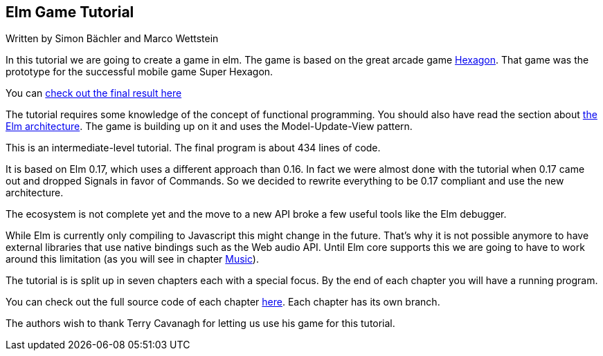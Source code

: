 Elm Game Tutorial
-----------------

Written by Simon Bächler and Marco Wettstein

In this tutorial we are going to create a game in elm. The game is based on
the great arcade game http://terrycavanaghgames.com/hexagon/[Hexagon].
That game was the prototype for the successful mobile game Super Hexagon.

You can http://sbaechler.github.io/polygon/[check out the final result here]

The tutorial requires some knowledge of the concept of functional programming.
You should also have read the section about
http://guide.elm-lang.org/architecture/index.html[the Elm architecture]. The game is building
up on it and uses the Model-Update-View pattern.

This is an intermediate-level tutorial. The final program is about 434 lines of code.

It is based on Elm 0.17, which uses a different approach than 0.16. In fact we were almost done with
the tutorial when 0.17 came out and dropped Signals in favor of Commands. So we decided to
rewrite everything to be 0.17 compliant and use the new architecture.

The ecosystem is not complete yet and the move to a new API broke a few useful tools like the Elm
debugger.

While Elm is currently only compiling to Javascript this might change in the future. That's why
it is not possible anymore to have external libraries that use native bindings such as the Web audio API.
Until Elm core supports this we are going to have to work around this limitation (as you will
see in chapter <<doc/music.adoc#music,Music>>).

The tutorial is is split up in seven chapters each with a special focus. By the end of each
chapter you will have a running program.

You can check out the full source code of each chapter
https://github.com/macrozone/elm-hexagon-tutorial/blob/chapter/controls/src/Hexagon.elm[here]. Each
chapter has its own branch.

The authors wish to thank Terry Cavanagh for letting us use his game for this tutorial.
